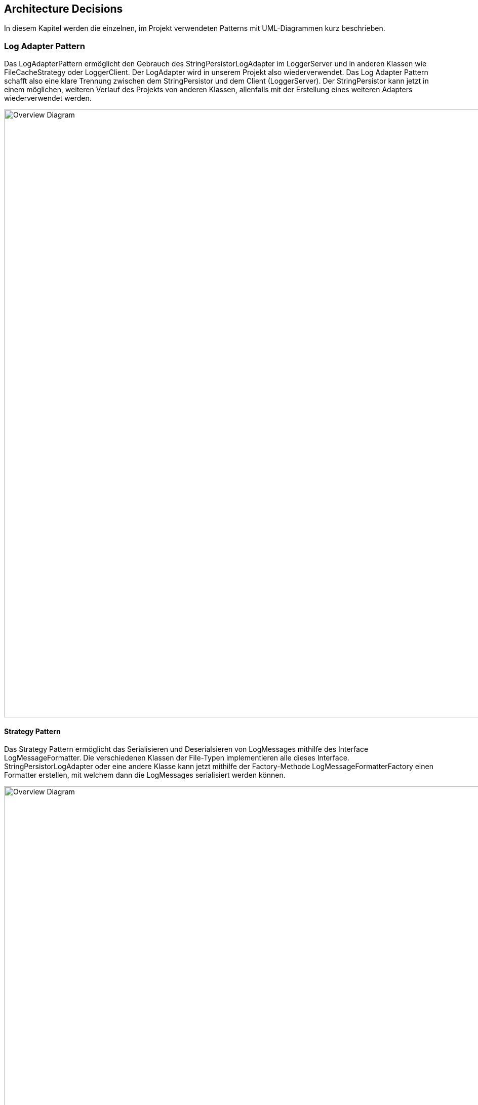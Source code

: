 ifndef::imagesdir[:imagesdir: ../images]

// TODO: Entwurfsentscheide auflisten.
// Hinweis: Hier die verwendeten Patterns (z.B. Adapter, Strategy) dokumentieren (jeweils mit Diagramm und kurzer Beschreibung).

[[section-design-decisions]]
== Architecture Decisions

In diesem Kapitel werden die einzelnen, im Projekt verwendeten Patterns mit UML-Diagrammen kurz beschrieben.


=== Log Adapter Pattern
Das LogAdapterPattern ermöglicht den Gebrauch des StringPersistorLogAdapter im LoggerServer und in anderen Klassen wie FileCacheStrategy oder LoggerClient.
Der LogAdapter wird in unserem Projekt also wiederverwendet. Das Log Adapter Pattern schafft also eine klare Trennung zwischen dem StringPersistor und dem Client (LoggerServer).
Der StringPersistor kann jetzt in einem möglichen, weiteren Verlauf des Projekts von anderen Klassen, allenfalls mit der Erstellung eines weiteren Adapters wiederverwendet werden.

image:LogAdapterPattern.png[Overview Diagram, width=1200px, title"Log Adapter Pattern"]



==== Strategy Pattern
Das Strategy Pattern ermöglicht das Serialisieren und Deserialsieren von LogMessages mithilfe des Interface LogMessageFormatter. 
Die verschiedenen Klassen der File-Typen implementieren alle dieses Interface.
StringPersistorLogAdapter oder eine andere Klasse kann jetzt mithilfe der Factory-Methode LogMessageFormatterFactory einen Formatter erstellen, mit welchem dann die LogMessages serialisiert werden können.

image:StrategyPattern.png[Overview Diagram, width=1200px, title="Strategy Pattern"]


==== Server Config (Strategy)
Beim Konfigurieren des Network Interface (host), dem port und dem Log Output files des LoggerServers wird ebenfalls ein Strategy Pattern verwendet. Beim Starten des Servers kann zwischen drei Strategien ausgewählt werden. Die Konfiguration wird entweder direkt mit den Argumenten der command line, mithilfe eines Property Files oder mit einem .env file vorgenommen.

image:ConfigSource Strategy Pattern.png[Overview Diagram, width=1200px, title="ConfigSource Strategy Pattern"]


==== LogMessageSendQueue und LogMessageCacheStrategy
Es wurde auch an weiteren Stellen in der Architektur oft mit Interfaces gearbeitet, um den Source Code für weitere Erweiterungen offenzuhalten. So haben wir für diese beiden Strategy Pattern jeweils nur eine Strategy, aber zukünftig könnten weitere folgen. LogMessageCacheStrategy hat bis anhin nur eine FileCacheStrategy um Inhalte mithilfe des String Persistors in ein File zu speichern, könnte aber in Zukunft auch eine weitere Strategy zum Cachen in einer Datenbank enthalten. Auch das LogMessageSendQueue Interface könnte von weiteren Klassen implementiert werden und dann mit wenig Aufwand auf unseren Logger nutzbar gemacht werden.

image:weitere Strategy Pattern.png[Overview Diagram, width=1200px, title="weitere Strategy Pattern"]

